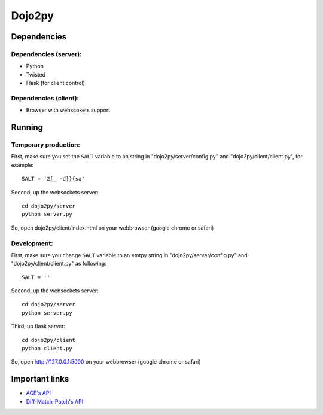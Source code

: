 =======
Dojo2py
=======

------------
Dependencies
------------

Dependencies (server):
~~~~~~~~~~~~~~~~~~~~~~

- Python
- Twisted
- Flask (for client control)


Dependencies (client):
~~~~~~~~~~~~~~~~~~~~~~

- Browser with webscokets support


-------
Running
-------

Temporary production:
~~~~~~~~~~~~~~~~~~~~~

First, make sure you set the ``SALT`` variable to an string in 
"dojo2py/server/config.py" and "dojo2py/client/client.py", for example::

    SALT = '2[_ -d]}{sa'

Second, up the websockets server::

    cd dojo2py/server
    python server.py

So, open dojo2py/client/index.html on your webbrowser (google chrome or safari)


Development:
~~~~~~~~~~~~

First, make sure you change ``SALT`` variable to an emtpy string in 
"dojo2py/server/config.py" and "dojo2py/client/client.py" as following::

    SALT = ''

Second, up the websockets server::

    cd dojo2py/server
    python server.py

Third, up flask server::

    cd dojo2py/client
    python client.py

So, open http://127.0.0.1:5000 on your webbrowser (google chrome or safari)


---------------
Important links
---------------

- `ACE's API <https://github.com/ajaxorg/ace/wiki/Embedding---API>`_
- `Diff-Match-Patch's API <http://code.google.com/p/google-diff-match-patch/wiki/API>`_
